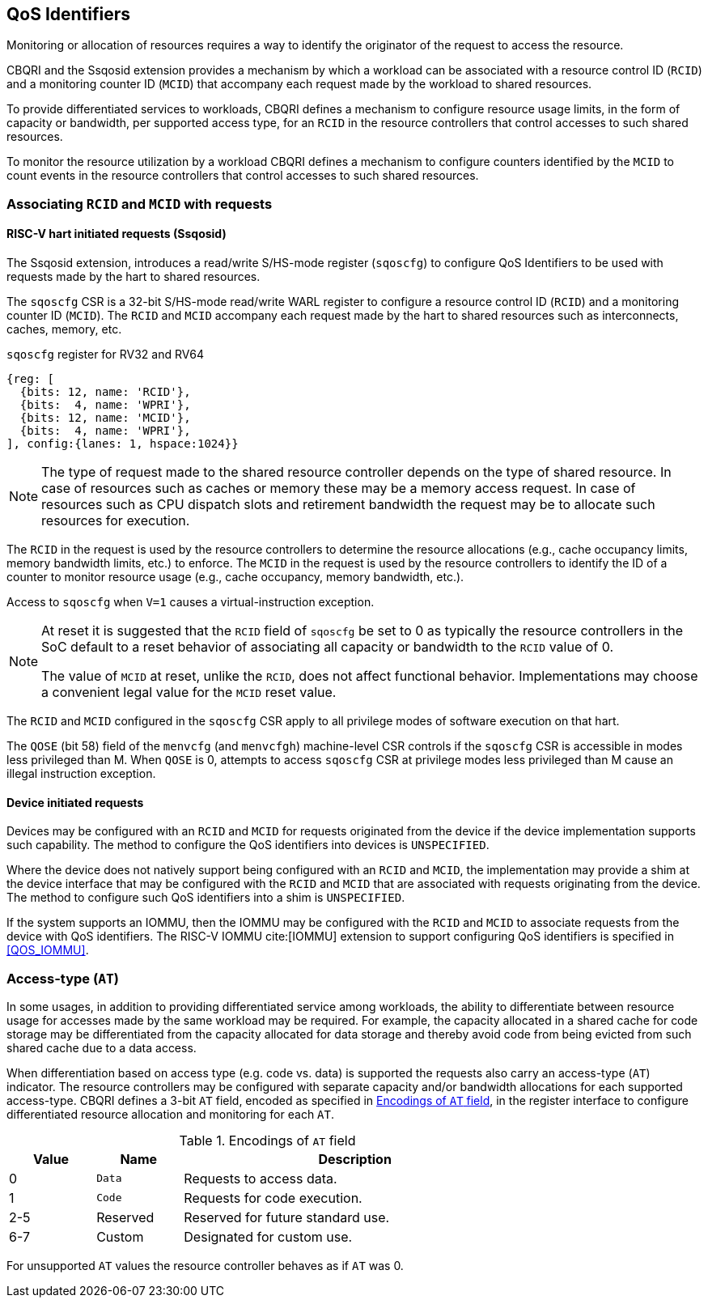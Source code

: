 [[QOS_ID]]
== QoS Identifiers 

Monitoring or allocation of resources requires a way to identify the originator
of the request to access the resource.

CBQRI and the Ssqosid extension provides a mechanism by which a workload can
be associated with a resource control ID (`RCID`) and a monitoring counter ID
(`MCID`) that accompany each request made by the workload to shared resources.

To provide differentiated services to workloads, CBQRI defines a mechanism to
configure resource usage limits, in the form of capacity or bandwidth,
per supported access type, for an `RCID` in the resource controllers that
control accesses to such shared resources.

To monitor the resource utilization by a workload  CBQRI defines a mechanism to
configure counters identified by the `MCID` to count events in the resource
controllers that control accesses to such shared resources.

=== Associating `RCID` and `MCID` with requests

==== RISC-V hart initiated requests (Ssqosid)

The Ssqosid extension, introduces a read/write S/HS-mode register (`sqoscfg`) to
configure QoS Identifiers to be used with requests made by the hart to shared
resources.

The `sqoscfg` CSR is a 32-bit S/HS-mode read/write WARL register to configure a
resource control ID (`RCID`) and a monitoring counter ID (`MCID`). The `RCID`
and `MCID` accompany each request made by the hart to shared resources such
as interconnects, caches, memory, etc.

.`sqoscfg` register for RV32 and RV64

[wavedrom, , ]
....
{reg: [
  {bits: 12, name: 'RCID'},
  {bits:  4, name: 'WPRI'},
  {bits: 12, name: 'MCID'},
  {bits:  4, name: 'WPRI'},
], config:{lanes: 1, hspace:1024}}
....

[NOTE]
====
The type of request made to the shared resource controller depends on the type
of shared resource. In case of resources such as caches or memory these may be
a memory access request. In case of resources such as CPU dispatch slots and
retirement bandwidth the request may be to allocate such resources for
execution.
====

The `RCID` in the request is used by the resource controllers to determine the
resource allocations (e.g., cache occupancy limits, memory bandwidth limits,
etc.) to enforce. The `MCID` in the request is used by the resource controllers
to identify the ID of a counter to monitor resource usage (e.g., cache
occupancy, memory bandwidth, etc.).

Access to `sqoscfg` when `V=1` causes a virtual-instruction exception.

[NOTE]
====
At reset it is suggested that the `RCID` field of `sqoscfg` be set to 0 as
typically the resource controllers in the SoC default to a reset behavior
of associating all capacity or bandwidth to the `RCID` value of 0.

The value of `MCID` at reset, unlike the `RCID`, does not affect functional
behavior. Implementations may choose a convenient legal value for the `MCID`
reset value.
====

The `RCID` and `MCID` configured in the `sqoscfg` CSR apply to all privilege
modes of software execution on that hart.

The `QOSE` (bit 58) field of the `menvcfg` (and `menvcfgh`) machine-level CSR
controls if the `sqoscfg` CSR is accessible in modes less privileged than M.
When `QOSE` is 0, attempts to access `sqoscfg` CSR at privilege modes less
privileged than M cause an illegal instruction exception.

==== Device initiated requests

Devices may be configured with an `RCID` and `MCID` for requests originated 
from the device if the device implementation supports such capability. The 
method to configure the QoS identifiers into devices is `UNSPECIFIED`.

Where the device does not natively support being configured with an `RCID`
and `MCID`, the implementation may provide a shim at the device interface that
may be configured with the `RCID` and `MCID` that are associated with requests
originating from the device. The method to configure such QoS identifiers into
a shim is `UNSPECIFIED`.

If the system supports an IOMMU, then the IOMMU may be configured with the
`RCID` and `MCID` to associate requests from the device with QoS identifiers.
The RISC-V IOMMU cite:[IOMMU] extension to support configuring QoS identifiers
is specified in <<QOS_IOMMU>>.

=== Access-type (`AT`)

In some usages, in addition to providing differentiated service among workloads,
the ability to differentiate between resource usage for accesses made by the
same workload may be required. For example, the capacity allocated in a shared
cache for code storage may be differentiated from the capacity allocated for
data storage and thereby avoid code from being evicted from such shared cache
due to a data access.

When differentiation based on access type (e.g. code vs. data) is supported the
requests also carry an access-type (`AT`) indicator. The resource controllers
may be configured with separate capacity and/or bandwidth allocations for each
supported access-type. CBQRI defines a 3-bit `AT` field, encoded as specified in
<<AT_ENC>>, in the register interface to configure differentiated resource
allocation and monitoring for each `AT`.

[[AT_ENC]]
.Encodings of `AT` field
[width=75%]
[%header, cols="5,5,20"]
|===
|Value | Name     | Description
| 0    | `Data`   | Requests to access data.
| 1    | `Code`   | Requests for code execution.
| 2-5  | Reserved | Reserved for future standard use.
| 6-7  | Custom   | Designated for custom use.
|===

For unsupported `AT` values the resource controller behaves as if `AT` was 0.
